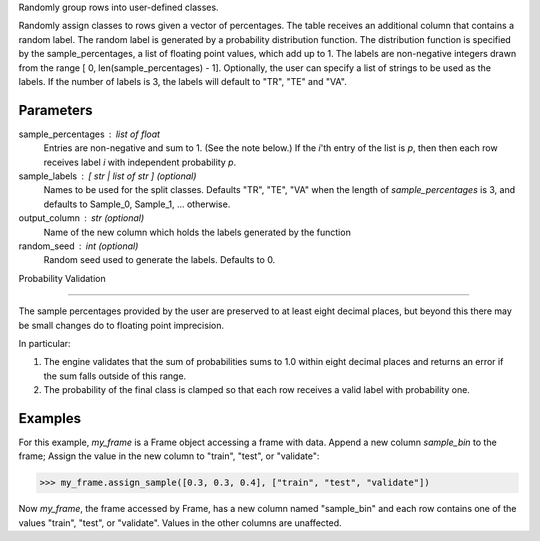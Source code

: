 Randomly group rows into user-defined classes.

Randomly assign classes to rows given a vector of percentages.
The table receives an additional column that contains a random label.
The random label is generated by a probability distribution function.
The distribution function is specified by the sample_percentages, a list of
floating point values, which add up to 1.
The labels are non-negative integers drawn from the range
[ 0, len(sample_percentages) - 1].
Optionally, the user can specify a list of strings to be used as the labels.
If the number of labels is 3, the labels will default to "TR", "TE" and "VA".

Parameters
----------
sample_percentages : list of float
    Entries are non-negative and sum to 1. (See the note below.)
    If the *i*'th entry of the  list is *p*,
    then then each row receives label *i* with independent probability *p*.

sample_labels : [ str | list of str ] (optional)
    Names to be used for the split classes.
    Defaults "TR", "TE", "VA" when the length of *sample_percentages* is 3,
    and defaults to Sample_0, Sample_1, ... otherwise.

output_column : str (optional)
    Name of the new column which holds the labels generated by the function

random_seed : int (optional)
    Random seed used to generate the labels.
    Defaults to 0.

Probability Validation

----------------------

The sample percentages provided by the user are preserved to at least eight decimal places, but beyond this
there may be small changes do to floating point imprecision.

In particular:

1.  The engine validates that the sum of probabilities sums to 1.0 within
    eight decimal places and returns an error if the sum falls outside of this
    range.
#.  The probability of the final class is clamped so that each row receives a
    valid label with probability one.


Examples
--------
For this example, *my_frame* is a Frame object accessing a frame with data.
Append a new column *sample_bin* to the frame;
Assign the value in the new column to "train", "test", or "validate":

.. code::

    >>> my_frame.assign_sample([0.3, 0.3, 0.4], ["train", "test", "validate"])

Now *my_frame*, the frame accessed by Frame, has a new column named
"sample_bin" and each row contains one of the values "train", "test", or
"validate".
Values in the other columns are unaffected.

